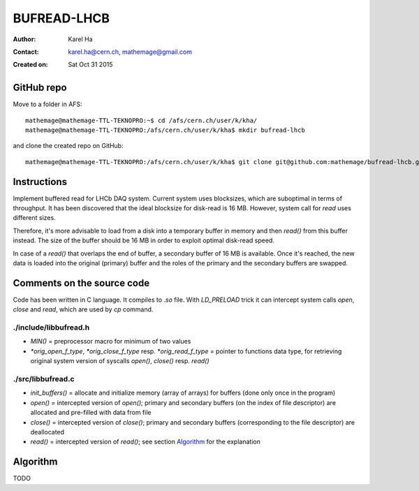 ============
BUFREAD-LHCB
============

:Author: Karel Ha
:Contact: karel.ha@cern.ch, mathemage@gmail.com
:Created on: $Date: Sat Oct 31 2015 $

GitHub repo
-----------

Move to a folder in AFS::

  mathemage@mathemage-TTL-TEKNOPRO:~$ cd /afs/cern.ch/user/k/kha/
  mathemage@mathemage-TTL-TEKNOPRO:/afs/cern.ch/user/k/kha$ mkdir bufread-lhcb

and clone the created repo on GitHub::

  mathemage@mathemage-TTL-TEKNOPRO:/afs/cern.ch/user/k/kha$ git clone git@github.com:mathemage/bufread-lhcb.git

Instructions
------------

Implement buffered read for LHCb DAQ system. Current system uses blocksizes, which are suboptimal in terms of throughput. It has been discovered that the ideal blocksize for disk-read is 16 MB. However, system call for `read` uses different sizes.

Therefore, it's more advisable to load from a disk into a temporary buffer in memory and then `read()` from this buffer instead. The size of the buffer should be 16 MB in order to exploit optimal disk-read speed.

In case of a `read()` that overlaps the end of buffer, a secondary buffer of 16 MB is available. Once it's reached, the new data is loaded into the original (primary) buffer and the roles of the primary and the secondary buffers are swapped.

.. image:: img/instructions.jpg

Comments on the source code
---------------------------

Code has been written in C language. It compiles to `.so` file. With `LD_PRELOAD` trick it can intercept system calls `open`, `close` and `read`, which are used by `cp` command.

./include/libbufread.h
~~~~~~~~~~~~~~~~~~~~~~

- `MIN()` = preprocessor macro for minimum of two values
- `*orig_open_f_type`, `*orig_close_f_type` resp. `*orig_read_f_type` = pointer to functions data type, for retrieving original system version of syscalls `open()`, `close()` resp. `read()`

./src/libbufread.c
~~~~~~~~~~~~~~~~~~

- `init_buffers()` = allocate and initialize memory (array of arrays) for buffers (done only once in the program)
- `open()` = intercepted version of `open()`; primary and secondary buffers (on the index of file descriptor) are allocated and pre-filled with data from file
- `close()` = intercepted version of `close()`; primary and secondary buffers (corresponding to the file descriptor) are deallocated
- `read()` = intercepted version of `read()`; see section `Algorithm`_ for the explanation

Algorithm
---------

TODO

